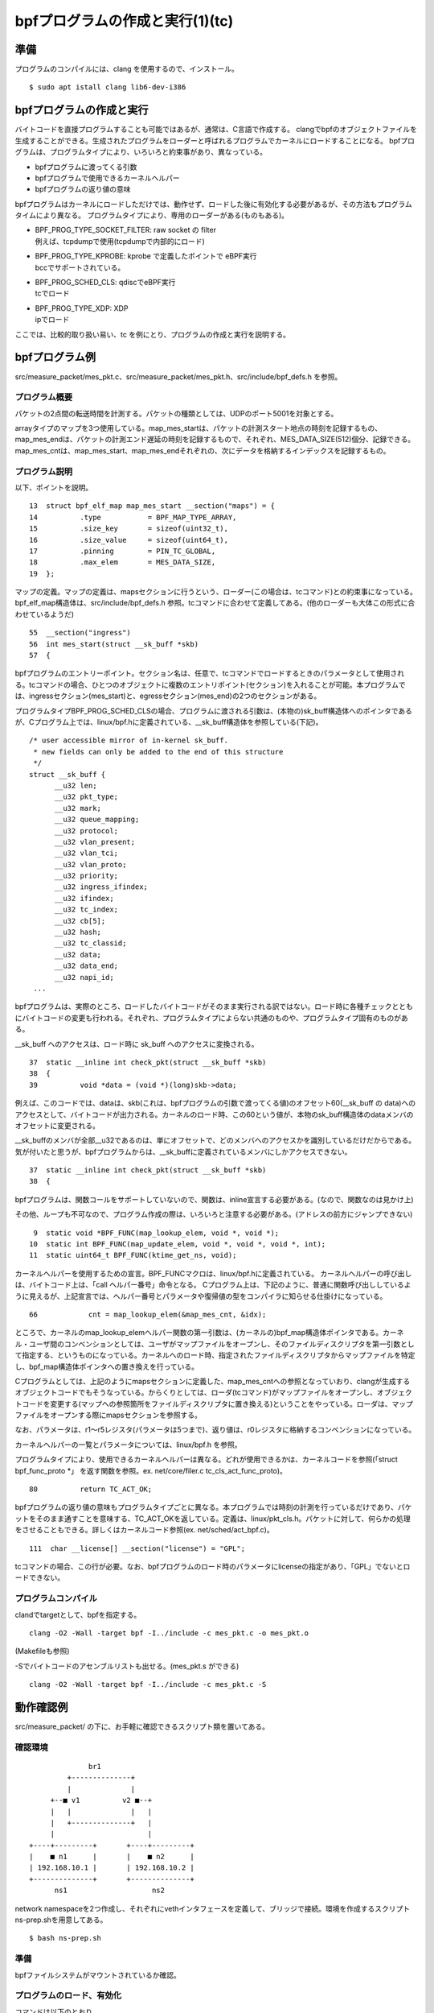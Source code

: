 bpfプログラムの作成と実行(1)(tc)
===============================

準備
----

プログラムのコンパイルには、clang を使用するので、インストール。

::

  $ sudo apt istall clang lib6-dev-i386
  
bpfプログラムの作成と実行
----------------------

バイトコードを直接プログラムすることも可能ではあるが、通常は、C言語で作成する。
clangでbpfのオブジェクトファイルを生成することができる。生成されたプログラムをローダーと呼ばれるプログラムでカーネルにロードすることになる。
bpfプログラムは、プログラムタイプにより、いろいろと約束事があり、異なっている。

* bpfプログラムに渡ってくる引数
* bpfプログラムで使用できるカーネルヘルパー
* bpfプログラムの返り値の意味

bpfプログラムはカーネルにロードしただけでは、動作せず、ロードした後に有効化する必要があるが、その方法もプログラムタイムにより異なる。
プログラムタイプにより、専用のローダーがある(ものもある)。

* | BPF_PROG_TYPE_SOCKET_FILTER: raw socket の filter
  | 例えば、tcpdumpで使用(tcpdumpで内部的にロード)
* | BPF_PROG_TYPE_KPROBE: kprobe で定義したポイントで eBPF実行
  | bccでサポートされている。
* | BPF_PROG_SCHED_CLS: qdiscでeBPF実行
  | tcでロード
* | BPF_PROG_TYPE_XDP: XDP
  | ipでロード

ここでは、比較的取り扱い易い、tc を例にとり、プログラムの作成と実行を説明する。

bpfプログラム例
-------------

src/measure_packet/mes_pkt.c、src/measure_packet/mes_pkt.h、src/include/bpf_defs.h を参照。

プログラム概要
^^^^^^^^^^^^

パケットの2点間の転送時間を計測する。パケットの種類としては、UDPのポート5001を対象とする。

arrayタイプのマップを3つ使用している。map_mes_startは、パケットの計測スタート地点の時刻を記録するもの、map_mes_endは、パケットの計測エンド遅延の時刻を記録するもので、それぞれ、MES_DATA_SIZE(512)個分、記録できる。map_mes_cntは、map_mes_start、map_mes_endそれぞれの、次にデータを格納するインデックスを記録するもの。

プログラム説明
^^^^^^^^^^^^

以下、ポイントを説明。

::

    13	struct bpf_elf_map map_mes_start __section("maps") = {
    14		.type		= BPF_MAP_TYPE_ARRAY,
    15		.size_key	= sizeof(uint32_t),
    16		.size_value	= sizeof(uint64_t),
    17		.pinning	= PIN_TC_GLOBAL,
    18		.max_elem	= MES_DATA_SIZE,
    19	};

マップの定義。マップの定義は、mapsセクションに行うという、ローダー(この場合は、tcコマンド)との約束事になっている。
bpf_elf_map構造体は、src/include/bpf_defs.h 参照。tcコマンドに合わせて定義してある。(他のローダーも大体この形式に合わせているようだ)

::

    55	__section("ingress")
    56	int mes_start(struct __sk_buff *skb)
    57	{

bpfプログラムのエントリーポイント。セクション名は、任意で、tcコマンドでロードするときのパラメータとして使用される。tcコマンドの場合、ひとつのオブジェクトに複数のエントリポイント(セクション)を入れることが可能。本プログラムでは、ingressセクション(mes_start)と、egressセクション(mes_end)の2つのセクションがある。

プログラムタイプBPF_PROG_SCHED_CLSの場合、プログラムに渡される引数は、(本物の)sk_buff構造体へのポインタであるが、Cプログラム上では、linux/bpf.hに定義されている、__sk_buff構造体を参照している(下記)。

::

  /* user accessible mirror of in-kernel sk_buff.
   * new fields can only be added to the end of this structure
   */
  struct __sk_buff {
  	__u32 len;
  	__u32 pkt_type;
  	__u32 mark;
  	__u32 queue_mapping;
  	__u32 protocol;
  	__u32 vlan_present;
  	__u32 vlan_tci;
  	__u32 vlan_proto;
  	__u32 priority;
  	__u32 ingress_ifindex;
  	__u32 ifindex;
  	__u32 tc_index;
  	__u32 cb[5];
  	__u32 hash;
  	__u32 tc_classid;
  	__u32 data;
  	__u32 data_end;
  	__u32 napi_id;
   ...
   
bpfプログラムは、実際のところ、ロードしたバイトコードがそのまま実行される訳ではない。ロード時に各種チェックとともにバイトコードの変更も行われる。それぞれ、プログラムタイプによらない共通のものや、プログラムタイプ固有のものがある。

__sk_buff へのアクセスは、ロード時に sk_buff へのアクセスに変換される。

::

    37	static __inline int check_pkt(struct __sk_buff *skb)
    38	{
    39		void *data = (void *)(long)skb->data;

例えば、このコードでは、dataは、skb(これは、bpfプログラムの引数で渡ってくる値)のオフセット60(__sk_buff の data)へのアクセスとして、バイトコードが出力される。カーネルのロード時、この60という値が、本物のsk_buff構造体のdataメンバのオフセットに変更される。

__sk_buffのメンバが全部__u32であるのは、単にオフセットで、どのメンバへのアクセスかを識別しているだけだからである。気が付いたと思うが、bpfプログラムからは、__sk_buffに定義されているメンバにしかアクセスできない。


::

    37	static __inline int check_pkt(struct __sk_buff *skb)
    38	{

bpfプログラムは、関数コールをサポートしていないので、関数は、inline宣言する必要がある。(なので、関数なのは見かけ上)

その他、ループも不可なので、プログラム作成の際は、いろいろと注意する必要がある。(アドレスの前方にジャンプできない)

::

     9	static void *BPF_FUNC(map_lookup_elem, void *, void *);
    10	static int BPF_FUNC(map_update_elem, void *, void *, void *, int);
    11	static uint64_t BPF_FUNC(ktime_get_ns, void);

カーネルヘルパーを使用するための宣言。BPF_FUNCマクロは、linux/bpf.hに定義されている。
カーネルヘルパーの呼び出しは、バイトコード上は、「call ヘルパー番号」命令となる。
Cプログラム上は、下記のように、普通に関数呼び出ししているように見えるが、上記宣言では、ヘルパー番号とパラメータや復帰値の型をコンパイラに知らせる仕掛けになっている。

::

  66		cnt = map_lookup_elem(&map_mes_cnt, &idx);

ところで、カーネルのmap_lookup_elemヘルパー関数の第一引数は、(カーネルの)bpf_map構造体ポインタである。カーネル・ユーザ間のコンベンションとしては、ユーザがマップファイルをオープンし、そのファイルディスクリプタを第一引数として指定する、というものになっている。カーネルへのロード時、指定されたファイルディスクリプタからマップファイルを特定し、bpf_map構造体ポインタへの置き換えを行っている。

Cプログラムとしては、上記のようにmapsセクションに定義した、map_mes_cntへの参照となっていおり、clangが生成するオブジェクトコードでもそうなっている。からくりとしては、ローダ(tcコマンド)がマップファイルをオープンし、オブジェクトコードを変更する(マップへの参照箇所をファイルディスクリプタに置き換える)ということをやっている。ローダは、マップファイルをオープンする際にmapsセクションを参照する。

なお、パラメータは、r1～r5レジスタ(パラメータは5つまで)、返り値は、r0レジスタに格納するコンベンションになっている。

カーネルヘルパーの一覧とパラメータについては、linux/bpf.h を参照。

プログラムタイプにより、使用できるカーネルヘルパーは異なる。どれが使用できるかは、カーネルコードを参照(「struct bpf_func_proto *」 を返す関数を参照。ex. net/core/filer.c tc_cls_act_func_proto)。

::

    80		return TC_ACT_OK;

bpfプログラムの返り値の意味もプログラムタイプごとに異なる。本プログラムでは時刻の計測を行っているだけであり、パケットをそのまま通すことを意味する、TC_ACT_OKを返している。定義は、linux/pkt_cls.h。パケットに対して、何らかの処理をさせることもできる。詳しくはカーネルコード参照(ex. net/sched/act_bpf.c)。

::

   111	char __license[] __section("license") = "GPL";

tcコマンドの場合、この行が必要。なお、bpfプログラムのロード時のパラメータにlicenseの指定があり、「GPL」でないとロードできない。

プログラムコンパイル
^^^^^^^^^^^^^^^^^

clandでtargetとして、bpfを指定する。

::

  clang -O2 -Wall -target bpf -I../include -c mes_pkt.c -o mes_pkt.o
  
(Makefileも参照)

-Sでバイトコードのアセンブルリストも出せる。(mes_pkt.s ができる)

::

  clang -O2 -Wall -target bpf -I../include -c mes_pkt.c -S
  
動作確認例
---------

src/measure_packet/ の下に、お手軽に確認できるスクリプト類を置いてある。

確認環境
^^^^^^^

::

                     br1
                +--------------+
                |              |
            +--■ v1          v2 ■--+
            |   |              |   |
            |   +--------------+   |
            |                      |
       +----+---------+       +----+---------+
       |    ■ n1      |       |    ■ n2      |
       | 192.168.10.1 |       | 192.168.10.2 |
       +--------------+       +--------------+
             ns1                    ns2
           
network namespaceを2つ作成し、それぞれにvethインタフェースを定義して、ブリッジで接続。環境を作成するスクリプトns-prep.shを用意してある。

::

  $ bash ns-prep.sh

準備
^^^^

bpfファイルシステムがマウントされているか確認。

プログラムのロード、有効化
^^^^^^^^^^^^^^^^^^^^^^

コマンドは以下のとおり。

::

  sudo tc qdisc add dev v1 clsact
  #                        ^^^^^^ clsactクラスのqdiscを設定
  sudo tc filter add dev v1 ingress bpf da obj mes_pkt.o sec ingress
  #                         ^^ingress側に設定   ^^object file ^^section
  sudo tc qdisc add dev v2 clsact
  sudo tc filter add dev v2 egress bpf da obj mes_pkt.o sec egress

BPF_PROG_SCHED_CLSタイプのbpfプログラムの場合、有効化は、netlinkソケットを通して何やら行う。tcコマンドがやっている。

スクリプトを用意してある。

::

  $ bash tc-set.sh
  
bpftoolで、マップやプログラムがロードされていることを確認できる。

::

  $ sudo bpftool map show
  $ sudo bpftool prog show

パケット送信
^^^^^^^^^^

例えば、以下のように対象のパケットを送信することができる。

::

  ### ns2内で ###
  $ nc -u -l 5001
  ### ns1内で ###
  $ nc -u 192.168.10.2 5001
  ...適当にタイプ...
  
結果確認
^^^^^^^

マップファイルを参照するプログラムmes_showを用意してあるので、実行する。

::

  $ make mes_show
  $ sudo ./mes_show

後始末
^^^^^

::

  ### tcの解除、マップファイルの削除(スクリプト参照)
  $ bash tc-del.sh
  ### network namespaceの削除(スクリプト用意していないので手動で)
  $ sudo ip netns del ns1
  $ sudo ip netns del ns2

